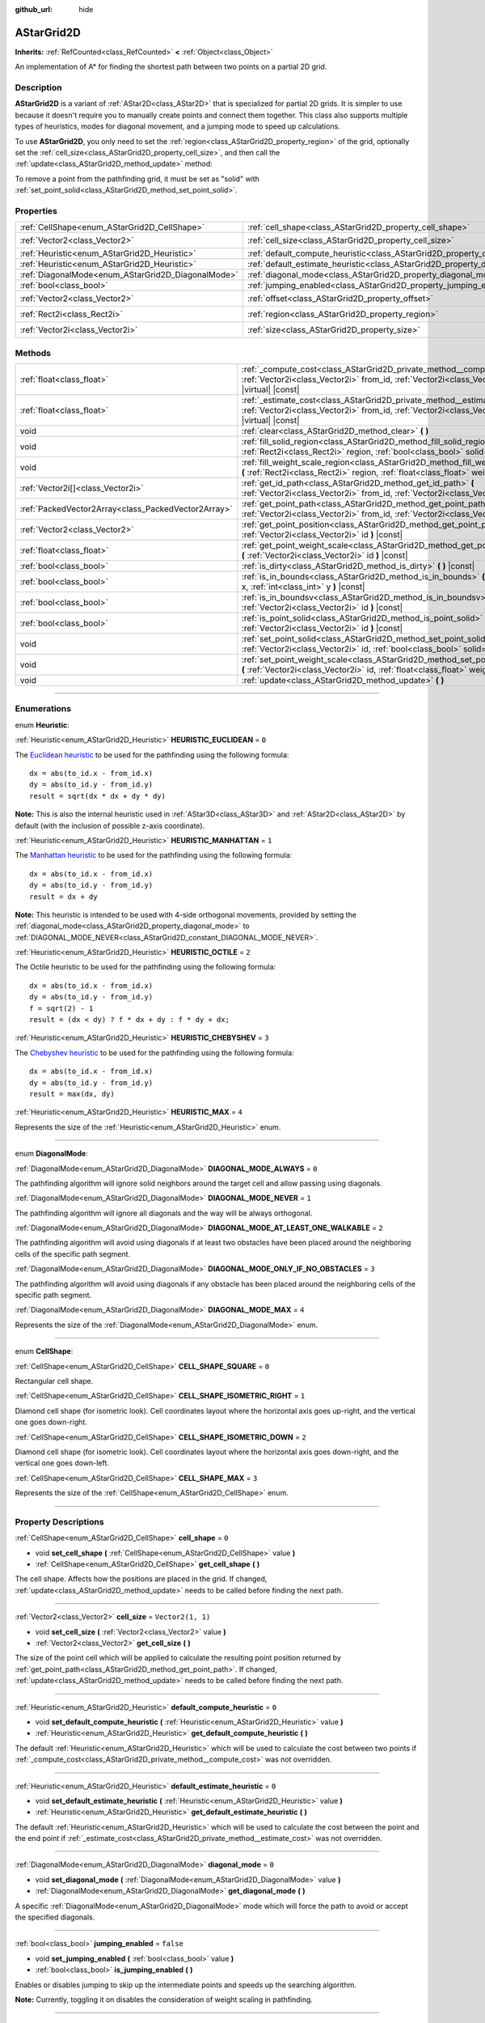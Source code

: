 :github_url: hide

.. DO NOT EDIT THIS FILE!!!
.. Generated automatically from Godot engine sources.
.. Generator: https://github.com/godotengine/godot/tree/master/doc/tools/make_rst.py.
.. XML source: https://github.com/godotengine/godot/tree/master/doc/classes/AStarGrid2D.xml.

.. _class_AStarGrid2D:

AStarGrid2D
===========

**Inherits:** :ref:`RefCounted<class_RefCounted>` **<** :ref:`Object<class_Object>`

An implementation of A\* for finding the shortest path between two points on a partial 2D grid.

.. rst-class:: classref-introduction-group

Description
-----------

**AStarGrid2D** is a variant of :ref:`AStar2D<class_AStar2D>` that is specialized for partial 2D grids. It is simpler to use because it doesn't require you to manually create points and connect them together. This class also supports multiple types of heuristics, modes for diagonal movement, and a jumping mode to speed up calculations.

To use **AStarGrid2D**, you only need to set the :ref:`region<class_AStarGrid2D_property_region>` of the grid, optionally set the :ref:`cell_size<class_AStarGrid2D_property_cell_size>`, and then call the :ref:`update<class_AStarGrid2D_method_update>` method:


.. tabs::

 .. code-tab:: gdscript

    var astar_grid = AStarGrid2D.new()
    astar_grid.region = Rect2i(0, 0, 32, 32)
    astar_grid.cell_size = Vector2(16, 16)
    astar_grid.update()
    print(astar_grid.get_id_path(Vector2i(0, 0), Vector2i(3, 4))) # prints (0, 0), (1, 1), (2, 2), (3, 3), (3, 4)
    print(astar_grid.get_point_path(Vector2i(0, 0), Vector2i(3, 4))) # prints (0, 0), (16, 16), (32, 32), (48, 48), (48, 64)

 .. code-tab:: csharp

    AStarGrid2D astarGrid = new AStarGrid2D();
    astarGrid.Region = new Rect2I(0, 0, 32, 32);
    astarGrid.CellSize = new Vector2I(16, 16);
    astarGrid.Update();
    GD.Print(astarGrid.GetIdPath(Vector2I.Zero, new Vector2I(3, 4))); // prints (0, 0), (1, 1), (2, 2), (3, 3), (3, 4)
    GD.Print(astarGrid.GetPointPath(Vector2I.Zero, new Vector2I(3, 4))); // prints (0, 0), (16, 16), (32, 32), (48, 48), (48, 64)



To remove a point from the pathfinding grid, it must be set as "solid" with :ref:`set_point_solid<class_AStarGrid2D_method_set_point_solid>`.

.. rst-class:: classref-reftable-group

Properties
----------

.. table::
   :widths: auto

   +----------------------------------------------------+------------------------------------------------------------------------------------------+------------------------+
   | :ref:`CellShape<enum_AStarGrid2D_CellShape>`       | :ref:`cell_shape<class_AStarGrid2D_property_cell_shape>`                                 | ``0``                  |
   +----------------------------------------------------+------------------------------------------------------------------------------------------+------------------------+
   | :ref:`Vector2<class_Vector2>`                      | :ref:`cell_size<class_AStarGrid2D_property_cell_size>`                                   | ``Vector2(1, 1)``      |
   +----------------------------------------------------+------------------------------------------------------------------------------------------+------------------------+
   | :ref:`Heuristic<enum_AStarGrid2D_Heuristic>`       | :ref:`default_compute_heuristic<class_AStarGrid2D_property_default_compute_heuristic>`   | ``0``                  |
   +----------------------------------------------------+------------------------------------------------------------------------------------------+------------------------+
   | :ref:`Heuristic<enum_AStarGrid2D_Heuristic>`       | :ref:`default_estimate_heuristic<class_AStarGrid2D_property_default_estimate_heuristic>` | ``0``                  |
   +----------------------------------------------------+------------------------------------------------------------------------------------------+------------------------+
   | :ref:`DiagonalMode<enum_AStarGrid2D_DiagonalMode>` | :ref:`diagonal_mode<class_AStarGrid2D_property_diagonal_mode>`                           | ``0``                  |
   +----------------------------------------------------+------------------------------------------------------------------------------------------+------------------------+
   | :ref:`bool<class_bool>`                            | :ref:`jumping_enabled<class_AStarGrid2D_property_jumping_enabled>`                       | ``false``              |
   +----------------------------------------------------+------------------------------------------------------------------------------------------+------------------------+
   | :ref:`Vector2<class_Vector2>`                      | :ref:`offset<class_AStarGrid2D_property_offset>`                                         | ``Vector2(0, 0)``      |
   +----------------------------------------------------+------------------------------------------------------------------------------------------+------------------------+
   | :ref:`Rect2i<class_Rect2i>`                        | :ref:`region<class_AStarGrid2D_property_region>`                                         | ``Rect2i(0, 0, 0, 0)`` |
   +----------------------------------------------------+------------------------------------------------------------------------------------------+------------------------+
   | :ref:`Vector2i<class_Vector2i>`                    | :ref:`size<class_AStarGrid2D_property_size>`                                             | ``Vector2i(0, 0)``     |
   +----------------------------------------------------+------------------------------------------------------------------------------------------+------------------------+

.. rst-class:: classref-reftable-group

Methods
-------

.. table::
   :widths: auto

   +-----------------------------------------------------+-------------------------------------------------------------------------------------------------------------------------------------------------------------------------------------+
   | :ref:`float<class_float>`                           | :ref:`_compute_cost<class_AStarGrid2D_private_method__compute_cost>` **(** :ref:`Vector2i<class_Vector2i>` from_id, :ref:`Vector2i<class_Vector2i>` to_id **)** |virtual| |const|   |
   +-----------------------------------------------------+-------------------------------------------------------------------------------------------------------------------------------------------------------------------------------------+
   | :ref:`float<class_float>`                           | :ref:`_estimate_cost<class_AStarGrid2D_private_method__estimate_cost>` **(** :ref:`Vector2i<class_Vector2i>` from_id, :ref:`Vector2i<class_Vector2i>` to_id **)** |virtual| |const| |
   +-----------------------------------------------------+-------------------------------------------------------------------------------------------------------------------------------------------------------------------------------------+
   | void                                                | :ref:`clear<class_AStarGrid2D_method_clear>` **(** **)**                                                                                                                            |
   +-----------------------------------------------------+-------------------------------------------------------------------------------------------------------------------------------------------------------------------------------------+
   | void                                                | :ref:`fill_solid_region<class_AStarGrid2D_method_fill_solid_region>` **(** :ref:`Rect2i<class_Rect2i>` region, :ref:`bool<class_bool>` solid=true **)**                             |
   +-----------------------------------------------------+-------------------------------------------------------------------------------------------------------------------------------------------------------------------------------------+
   | void                                                | :ref:`fill_weight_scale_region<class_AStarGrid2D_method_fill_weight_scale_region>` **(** :ref:`Rect2i<class_Rect2i>` region, :ref:`float<class_float>` weight_scale **)**           |
   +-----------------------------------------------------+-------------------------------------------------------------------------------------------------------------------------------------------------------------------------------------+
   | :ref:`Vector2i[]<class_Vector2i>`                   | :ref:`get_id_path<class_AStarGrid2D_method_get_id_path>` **(** :ref:`Vector2i<class_Vector2i>` from_id, :ref:`Vector2i<class_Vector2i>` to_id **)**                                 |
   +-----------------------------------------------------+-------------------------------------------------------------------------------------------------------------------------------------------------------------------------------------+
   | :ref:`PackedVector2Array<class_PackedVector2Array>` | :ref:`get_point_path<class_AStarGrid2D_method_get_point_path>` **(** :ref:`Vector2i<class_Vector2i>` from_id, :ref:`Vector2i<class_Vector2i>` to_id **)**                           |
   +-----------------------------------------------------+-------------------------------------------------------------------------------------------------------------------------------------------------------------------------------------+
   | :ref:`Vector2<class_Vector2>`                       | :ref:`get_point_position<class_AStarGrid2D_method_get_point_position>` **(** :ref:`Vector2i<class_Vector2i>` id **)** |const|                                                       |
   +-----------------------------------------------------+-------------------------------------------------------------------------------------------------------------------------------------------------------------------------------------+
   | :ref:`float<class_float>`                           | :ref:`get_point_weight_scale<class_AStarGrid2D_method_get_point_weight_scale>` **(** :ref:`Vector2i<class_Vector2i>` id **)** |const|                                               |
   +-----------------------------------------------------+-------------------------------------------------------------------------------------------------------------------------------------------------------------------------------------+
   | :ref:`bool<class_bool>`                             | :ref:`is_dirty<class_AStarGrid2D_method_is_dirty>` **(** **)** |const|                                                                                                              |
   +-----------------------------------------------------+-------------------------------------------------------------------------------------------------------------------------------------------------------------------------------------+
   | :ref:`bool<class_bool>`                             | :ref:`is_in_bounds<class_AStarGrid2D_method_is_in_bounds>` **(** :ref:`int<class_int>` x, :ref:`int<class_int>` y **)** |const|                                                     |
   +-----------------------------------------------------+-------------------------------------------------------------------------------------------------------------------------------------------------------------------------------------+
   | :ref:`bool<class_bool>`                             | :ref:`is_in_boundsv<class_AStarGrid2D_method_is_in_boundsv>` **(** :ref:`Vector2i<class_Vector2i>` id **)** |const|                                                                 |
   +-----------------------------------------------------+-------------------------------------------------------------------------------------------------------------------------------------------------------------------------------------+
   | :ref:`bool<class_bool>`                             | :ref:`is_point_solid<class_AStarGrid2D_method_is_point_solid>` **(** :ref:`Vector2i<class_Vector2i>` id **)** |const|                                                               |
   +-----------------------------------------------------+-------------------------------------------------------------------------------------------------------------------------------------------------------------------------------------+
   | void                                                | :ref:`set_point_solid<class_AStarGrid2D_method_set_point_solid>` **(** :ref:`Vector2i<class_Vector2i>` id, :ref:`bool<class_bool>` solid=true **)**                                 |
   +-----------------------------------------------------+-------------------------------------------------------------------------------------------------------------------------------------------------------------------------------------+
   | void                                                | :ref:`set_point_weight_scale<class_AStarGrid2D_method_set_point_weight_scale>` **(** :ref:`Vector2i<class_Vector2i>` id, :ref:`float<class_float>` weight_scale **)**               |
   +-----------------------------------------------------+-------------------------------------------------------------------------------------------------------------------------------------------------------------------------------------+
   | void                                                | :ref:`update<class_AStarGrid2D_method_update>` **(** **)**                                                                                                                          |
   +-----------------------------------------------------+-------------------------------------------------------------------------------------------------------------------------------------------------------------------------------------+

.. rst-class:: classref-section-separator

----

.. rst-class:: classref-descriptions-group

Enumerations
------------

.. _enum_AStarGrid2D_Heuristic:

.. rst-class:: classref-enumeration

enum **Heuristic**:

.. _class_AStarGrid2D_constant_HEURISTIC_EUCLIDEAN:

.. rst-class:: classref-enumeration-constant

:ref:`Heuristic<enum_AStarGrid2D_Heuristic>` **HEURISTIC_EUCLIDEAN** = ``0``

The `Euclidean heuristic <https://en.wikipedia.org/wiki/Euclidean_distance>`__ to be used for the pathfinding using the following formula:

::

    dx = abs(to_id.x - from_id.x)
    dy = abs(to_id.y - from_id.y)
    result = sqrt(dx * dx + dy * dy)

\ **Note:** This is also the internal heuristic used in :ref:`AStar3D<class_AStar3D>` and :ref:`AStar2D<class_AStar2D>` by default (with the inclusion of possible z-axis coordinate).

.. _class_AStarGrid2D_constant_HEURISTIC_MANHATTAN:

.. rst-class:: classref-enumeration-constant

:ref:`Heuristic<enum_AStarGrid2D_Heuristic>` **HEURISTIC_MANHATTAN** = ``1``

The `Manhattan heuristic <https://en.wikipedia.org/wiki/Taxicab_geometry>`__ to be used for the pathfinding using the following formula:

::

    dx = abs(to_id.x - from_id.x)
    dy = abs(to_id.y - from_id.y)
    result = dx + dy

\ **Note:** This heuristic is intended to be used with 4-side orthogonal movements, provided by setting the :ref:`diagonal_mode<class_AStarGrid2D_property_diagonal_mode>` to :ref:`DIAGONAL_MODE_NEVER<class_AStarGrid2D_constant_DIAGONAL_MODE_NEVER>`.

.. _class_AStarGrid2D_constant_HEURISTIC_OCTILE:

.. rst-class:: classref-enumeration-constant

:ref:`Heuristic<enum_AStarGrid2D_Heuristic>` **HEURISTIC_OCTILE** = ``2``

The Octile heuristic to be used for the pathfinding using the following formula:

::

    dx = abs(to_id.x - from_id.x)
    dy = abs(to_id.y - from_id.y)
    f = sqrt(2) - 1
    result = (dx < dy) ? f * dx + dy : f * dy + dx;

.. _class_AStarGrid2D_constant_HEURISTIC_CHEBYSHEV:

.. rst-class:: classref-enumeration-constant

:ref:`Heuristic<enum_AStarGrid2D_Heuristic>` **HEURISTIC_CHEBYSHEV** = ``3``

The `Chebyshev heuristic <https://en.wikipedia.org/wiki/Chebyshev_distance>`__ to be used for the pathfinding using the following formula:

::

    dx = abs(to_id.x - from_id.x)
    dy = abs(to_id.y - from_id.y)
    result = max(dx, dy)

.. _class_AStarGrid2D_constant_HEURISTIC_MAX:

.. rst-class:: classref-enumeration-constant

:ref:`Heuristic<enum_AStarGrid2D_Heuristic>` **HEURISTIC_MAX** = ``4``

Represents the size of the :ref:`Heuristic<enum_AStarGrid2D_Heuristic>` enum.

.. rst-class:: classref-item-separator

----

.. _enum_AStarGrid2D_DiagonalMode:

.. rst-class:: classref-enumeration

enum **DiagonalMode**:

.. _class_AStarGrid2D_constant_DIAGONAL_MODE_ALWAYS:

.. rst-class:: classref-enumeration-constant

:ref:`DiagonalMode<enum_AStarGrid2D_DiagonalMode>` **DIAGONAL_MODE_ALWAYS** = ``0``

The pathfinding algorithm will ignore solid neighbors around the target cell and allow passing using diagonals.

.. _class_AStarGrid2D_constant_DIAGONAL_MODE_NEVER:

.. rst-class:: classref-enumeration-constant

:ref:`DiagonalMode<enum_AStarGrid2D_DiagonalMode>` **DIAGONAL_MODE_NEVER** = ``1``

The pathfinding algorithm will ignore all diagonals and the way will be always orthogonal.

.. _class_AStarGrid2D_constant_DIAGONAL_MODE_AT_LEAST_ONE_WALKABLE:

.. rst-class:: classref-enumeration-constant

:ref:`DiagonalMode<enum_AStarGrid2D_DiagonalMode>` **DIAGONAL_MODE_AT_LEAST_ONE_WALKABLE** = ``2``

The pathfinding algorithm will avoid using diagonals if at least two obstacles have been placed around the neighboring cells of the specific path segment.

.. _class_AStarGrid2D_constant_DIAGONAL_MODE_ONLY_IF_NO_OBSTACLES:

.. rst-class:: classref-enumeration-constant

:ref:`DiagonalMode<enum_AStarGrid2D_DiagonalMode>` **DIAGONAL_MODE_ONLY_IF_NO_OBSTACLES** = ``3``

The pathfinding algorithm will avoid using diagonals if any obstacle has been placed around the neighboring cells of the specific path segment.

.. _class_AStarGrid2D_constant_DIAGONAL_MODE_MAX:

.. rst-class:: classref-enumeration-constant

:ref:`DiagonalMode<enum_AStarGrid2D_DiagonalMode>` **DIAGONAL_MODE_MAX** = ``4``

Represents the size of the :ref:`DiagonalMode<enum_AStarGrid2D_DiagonalMode>` enum.

.. rst-class:: classref-item-separator

----

.. _enum_AStarGrid2D_CellShape:

.. rst-class:: classref-enumeration

enum **CellShape**:

.. _class_AStarGrid2D_constant_CELL_SHAPE_SQUARE:

.. rst-class:: classref-enumeration-constant

:ref:`CellShape<enum_AStarGrid2D_CellShape>` **CELL_SHAPE_SQUARE** = ``0``

Rectangular cell shape.

.. _class_AStarGrid2D_constant_CELL_SHAPE_ISOMETRIC_RIGHT:

.. rst-class:: classref-enumeration-constant

:ref:`CellShape<enum_AStarGrid2D_CellShape>` **CELL_SHAPE_ISOMETRIC_RIGHT** = ``1``

Diamond cell shape (for isometric look). Cell coordinates layout where the horizontal axis goes up-right, and the vertical one goes down-right.

.. _class_AStarGrid2D_constant_CELL_SHAPE_ISOMETRIC_DOWN:

.. rst-class:: classref-enumeration-constant

:ref:`CellShape<enum_AStarGrid2D_CellShape>` **CELL_SHAPE_ISOMETRIC_DOWN** = ``2``

Diamond cell shape (for isometric look). Cell coordinates layout where the horizontal axis goes down-right, and the vertical one goes down-left.

.. _class_AStarGrid2D_constant_CELL_SHAPE_MAX:

.. rst-class:: classref-enumeration-constant

:ref:`CellShape<enum_AStarGrid2D_CellShape>` **CELL_SHAPE_MAX** = ``3``

Represents the size of the :ref:`CellShape<enum_AStarGrid2D_CellShape>` enum.

.. rst-class:: classref-section-separator

----

.. rst-class:: classref-descriptions-group

Property Descriptions
---------------------

.. _class_AStarGrid2D_property_cell_shape:

.. rst-class:: classref-property

:ref:`CellShape<enum_AStarGrid2D_CellShape>` **cell_shape** = ``0``

.. rst-class:: classref-property-setget

- void **set_cell_shape** **(** :ref:`CellShape<enum_AStarGrid2D_CellShape>` value **)**
- :ref:`CellShape<enum_AStarGrid2D_CellShape>` **get_cell_shape** **(** **)**

The cell shape. Affects how the positions are placed in the grid. If changed, :ref:`update<class_AStarGrid2D_method_update>` needs to be called before finding the next path.

.. rst-class:: classref-item-separator

----

.. _class_AStarGrid2D_property_cell_size:

.. rst-class:: classref-property

:ref:`Vector2<class_Vector2>` **cell_size** = ``Vector2(1, 1)``

.. rst-class:: classref-property-setget

- void **set_cell_size** **(** :ref:`Vector2<class_Vector2>` value **)**
- :ref:`Vector2<class_Vector2>` **get_cell_size** **(** **)**

The size of the point cell which will be applied to calculate the resulting point position returned by :ref:`get_point_path<class_AStarGrid2D_method_get_point_path>`. If changed, :ref:`update<class_AStarGrid2D_method_update>` needs to be called before finding the next path.

.. rst-class:: classref-item-separator

----

.. _class_AStarGrid2D_property_default_compute_heuristic:

.. rst-class:: classref-property

:ref:`Heuristic<enum_AStarGrid2D_Heuristic>` **default_compute_heuristic** = ``0``

.. rst-class:: classref-property-setget

- void **set_default_compute_heuristic** **(** :ref:`Heuristic<enum_AStarGrid2D_Heuristic>` value **)**
- :ref:`Heuristic<enum_AStarGrid2D_Heuristic>` **get_default_compute_heuristic** **(** **)**

The default :ref:`Heuristic<enum_AStarGrid2D_Heuristic>` which will be used to calculate the cost between two points if :ref:`_compute_cost<class_AStarGrid2D_private_method__compute_cost>` was not overridden.

.. rst-class:: classref-item-separator

----

.. _class_AStarGrid2D_property_default_estimate_heuristic:

.. rst-class:: classref-property

:ref:`Heuristic<enum_AStarGrid2D_Heuristic>` **default_estimate_heuristic** = ``0``

.. rst-class:: classref-property-setget

- void **set_default_estimate_heuristic** **(** :ref:`Heuristic<enum_AStarGrid2D_Heuristic>` value **)**
- :ref:`Heuristic<enum_AStarGrid2D_Heuristic>` **get_default_estimate_heuristic** **(** **)**

The default :ref:`Heuristic<enum_AStarGrid2D_Heuristic>` which will be used to calculate the cost between the point and the end point if :ref:`_estimate_cost<class_AStarGrid2D_private_method__estimate_cost>` was not overridden.

.. rst-class:: classref-item-separator

----

.. _class_AStarGrid2D_property_diagonal_mode:

.. rst-class:: classref-property

:ref:`DiagonalMode<enum_AStarGrid2D_DiagonalMode>` **diagonal_mode** = ``0``

.. rst-class:: classref-property-setget

- void **set_diagonal_mode** **(** :ref:`DiagonalMode<enum_AStarGrid2D_DiagonalMode>` value **)**
- :ref:`DiagonalMode<enum_AStarGrid2D_DiagonalMode>` **get_diagonal_mode** **(** **)**

A specific :ref:`DiagonalMode<enum_AStarGrid2D_DiagonalMode>` mode which will force the path to avoid or accept the specified diagonals.

.. rst-class:: classref-item-separator

----

.. _class_AStarGrid2D_property_jumping_enabled:

.. rst-class:: classref-property

:ref:`bool<class_bool>` **jumping_enabled** = ``false``

.. rst-class:: classref-property-setget

- void **set_jumping_enabled** **(** :ref:`bool<class_bool>` value **)**
- :ref:`bool<class_bool>` **is_jumping_enabled** **(** **)**

Enables or disables jumping to skip up the intermediate points and speeds up the searching algorithm.

\ **Note:** Currently, toggling it on disables the consideration of weight scaling in pathfinding.

.. rst-class:: classref-item-separator

----

.. _class_AStarGrid2D_property_offset:

.. rst-class:: classref-property

:ref:`Vector2<class_Vector2>` **offset** = ``Vector2(0, 0)``

.. rst-class:: classref-property-setget

- void **set_offset** **(** :ref:`Vector2<class_Vector2>` value **)**
- :ref:`Vector2<class_Vector2>` **get_offset** **(** **)**

The offset of the grid which will be applied to calculate the resulting point position returned by :ref:`get_point_path<class_AStarGrid2D_method_get_point_path>`. If changed, :ref:`update<class_AStarGrid2D_method_update>` needs to be called before finding the next path.

.. rst-class:: classref-item-separator

----

.. _class_AStarGrid2D_property_region:

.. rst-class:: classref-property

:ref:`Rect2i<class_Rect2i>` **region** = ``Rect2i(0, 0, 0, 0)``

.. rst-class:: classref-property-setget

- void **set_region** **(** :ref:`Rect2i<class_Rect2i>` value **)**
- :ref:`Rect2i<class_Rect2i>` **get_region** **(** **)**

The region of grid cells available for pathfinding. If changed, :ref:`update<class_AStarGrid2D_method_update>` needs to be called before finding the next path.

.. rst-class:: classref-item-separator

----

.. _class_AStarGrid2D_property_size:

.. rst-class:: classref-property

:ref:`Vector2i<class_Vector2i>` **size** = ``Vector2i(0, 0)``

.. rst-class:: classref-property-setget

- void **set_size** **(** :ref:`Vector2i<class_Vector2i>` value **)**
- :ref:`Vector2i<class_Vector2i>` **get_size** **(** **)**

The size of the grid (number of cells of size :ref:`cell_size<class_AStarGrid2D_property_cell_size>` on each axis). If changed, :ref:`update<class_AStarGrid2D_method_update>` needs to be called before finding the next path.

\ *Deprecated.* Use :ref:`region<class_AStarGrid2D_property_region>` instead.

.. rst-class:: classref-section-separator

----

.. rst-class:: classref-descriptions-group

Method Descriptions
-------------------

.. _class_AStarGrid2D_private_method__compute_cost:

.. rst-class:: classref-method

:ref:`float<class_float>` **_compute_cost** **(** :ref:`Vector2i<class_Vector2i>` from_id, :ref:`Vector2i<class_Vector2i>` to_id **)** |virtual| |const|

Called when computing the cost between two connected points.

Note that this function is hidden in the default **AStarGrid2D** class.

.. rst-class:: classref-item-separator

----

.. _class_AStarGrid2D_private_method__estimate_cost:

.. rst-class:: classref-method

:ref:`float<class_float>` **_estimate_cost** **(** :ref:`Vector2i<class_Vector2i>` from_id, :ref:`Vector2i<class_Vector2i>` to_id **)** |virtual| |const|

Called when estimating the cost between a point and the path's ending point.

Note that this function is hidden in the default **AStarGrid2D** class.

.. rst-class:: classref-item-separator

----

.. _class_AStarGrid2D_method_clear:

.. rst-class:: classref-method

void **clear** **(** **)**

Clears the grid and sets the :ref:`region<class_AStarGrid2D_property_region>` to ``Rect2i(0, 0, 0, 0)``.

.. rst-class:: classref-item-separator

----

.. _class_AStarGrid2D_method_fill_solid_region:

.. rst-class:: classref-method

void **fill_solid_region** **(** :ref:`Rect2i<class_Rect2i>` region, :ref:`bool<class_bool>` solid=true **)**

Fills the given ``region`` on the grid with the specified value for the solid flag.

\ **Note:** Calling :ref:`update<class_AStarGrid2D_method_update>` is not needed after the call of this function.

.. rst-class:: classref-item-separator

----

.. _class_AStarGrid2D_method_fill_weight_scale_region:

.. rst-class:: classref-method

void **fill_weight_scale_region** **(** :ref:`Rect2i<class_Rect2i>` region, :ref:`float<class_float>` weight_scale **)**

Fills the given ``region`` on the grid with the specified value for the weight scale.

\ **Note:** Calling :ref:`update<class_AStarGrid2D_method_update>` is not needed after the call of this function.

.. rst-class:: classref-item-separator

----

.. _class_AStarGrid2D_method_get_id_path:

.. rst-class:: classref-method

:ref:`Vector2i[]<class_Vector2i>` **get_id_path** **(** :ref:`Vector2i<class_Vector2i>` from_id, :ref:`Vector2i<class_Vector2i>` to_id **)**

Returns an array with the IDs of the points that form the path found by AStar2D between the given points. The array is ordered from the starting point to the ending point of the path.

.. rst-class:: classref-item-separator

----

.. _class_AStarGrid2D_method_get_point_path:

.. rst-class:: classref-method

:ref:`PackedVector2Array<class_PackedVector2Array>` **get_point_path** **(** :ref:`Vector2i<class_Vector2i>` from_id, :ref:`Vector2i<class_Vector2i>` to_id **)**

Returns an array with the points that are in the path found by **AStarGrid2D** between the given points. The array is ordered from the starting point to the ending point of the path.

\ **Note:** This method is not thread-safe. If called from a :ref:`Thread<class_Thread>`, it will return an empty :ref:`PackedVector3Array<class_PackedVector3Array>` and will print an error message.

.. rst-class:: classref-item-separator

----

.. _class_AStarGrid2D_method_get_point_position:

.. rst-class:: classref-method

:ref:`Vector2<class_Vector2>` **get_point_position** **(** :ref:`Vector2i<class_Vector2i>` id **)** |const|

Returns the position of the point associated with the given ``id``.

.. rst-class:: classref-item-separator

----

.. _class_AStarGrid2D_method_get_point_weight_scale:

.. rst-class:: classref-method

:ref:`float<class_float>` **get_point_weight_scale** **(** :ref:`Vector2i<class_Vector2i>` id **)** |const|

Returns the weight scale of the point associated with the given ``id``.

.. rst-class:: classref-item-separator

----

.. _class_AStarGrid2D_method_is_dirty:

.. rst-class:: classref-method

:ref:`bool<class_bool>` **is_dirty** **(** **)** |const|

Indicates that the grid parameters were changed and :ref:`update<class_AStarGrid2D_method_update>` needs to be called.

.. rst-class:: classref-item-separator

----

.. _class_AStarGrid2D_method_is_in_bounds:

.. rst-class:: classref-method

:ref:`bool<class_bool>` **is_in_bounds** **(** :ref:`int<class_int>` x, :ref:`int<class_int>` y **)** |const|

Returns ``true`` if the ``x`` and ``y`` is a valid grid coordinate (id), i.e. if it is inside :ref:`region<class_AStarGrid2D_property_region>`. Equivalent to ``region.has_point(Vector2i(x, y))``.

.. rst-class:: classref-item-separator

----

.. _class_AStarGrid2D_method_is_in_boundsv:

.. rst-class:: classref-method

:ref:`bool<class_bool>` **is_in_boundsv** **(** :ref:`Vector2i<class_Vector2i>` id **)** |const|

Returns ``true`` if the ``id`` vector is a valid grid coordinate, i.e. if it is inside :ref:`region<class_AStarGrid2D_property_region>`. Equivalent to ``region.has_point(id)``.

.. rst-class:: classref-item-separator

----

.. _class_AStarGrid2D_method_is_point_solid:

.. rst-class:: classref-method

:ref:`bool<class_bool>` **is_point_solid** **(** :ref:`Vector2i<class_Vector2i>` id **)** |const|

Returns ``true`` if a point is disabled for pathfinding. By default, all points are enabled.

.. rst-class:: classref-item-separator

----

.. _class_AStarGrid2D_method_set_point_solid:

.. rst-class:: classref-method

void **set_point_solid** **(** :ref:`Vector2i<class_Vector2i>` id, :ref:`bool<class_bool>` solid=true **)**

Disables or enables the specified point for pathfinding. Useful for making an obstacle. By default, all points are enabled.

\ **Note:** Calling :ref:`update<class_AStarGrid2D_method_update>` is not needed after the call of this function.

.. rst-class:: classref-item-separator

----

.. _class_AStarGrid2D_method_set_point_weight_scale:

.. rst-class:: classref-method

void **set_point_weight_scale** **(** :ref:`Vector2i<class_Vector2i>` id, :ref:`float<class_float>` weight_scale **)**

Sets the ``weight_scale`` for the point with the given ``id``. The ``weight_scale`` is multiplied by the result of :ref:`_compute_cost<class_AStarGrid2D_private_method__compute_cost>` when determining the overall cost of traveling across a segment from a neighboring point to this point.

\ **Note:** Calling :ref:`update<class_AStarGrid2D_method_update>` is not needed after the call of this function.

.. rst-class:: classref-item-separator

----

.. _class_AStarGrid2D_method_update:

.. rst-class:: classref-method

void **update** **(** **)**

Updates the internal state of the grid according to the parameters to prepare it to search the path. Needs to be called if parameters like :ref:`region<class_AStarGrid2D_property_region>`, :ref:`cell_size<class_AStarGrid2D_property_cell_size>` or :ref:`offset<class_AStarGrid2D_property_offset>` are changed. :ref:`is_dirty<class_AStarGrid2D_method_is_dirty>` will return ``true`` if this is the case and this needs to be called.

\ **Note:** All point data (solidity and weight scale) will be cleared.

.. |virtual| replace:: :abbr:`virtual (This method should typically be overridden by the user to have any effect.)`
.. |const| replace:: :abbr:`const (This method has no side effects. It doesn't modify any of the instance's member variables.)`
.. |vararg| replace:: :abbr:`vararg (This method accepts any number of arguments after the ones described here.)`
.. |constructor| replace:: :abbr:`constructor (This method is used to construct a type.)`
.. |static| replace:: :abbr:`static (This method doesn't need an instance to be called, so it can be called directly using the class name.)`
.. |operator| replace:: :abbr:`operator (This method describes a valid operator to use with this type as left-hand operand.)`
.. |bitfield| replace:: :abbr:`BitField (This value is an integer composed as a bitmask of the following flags.)`
